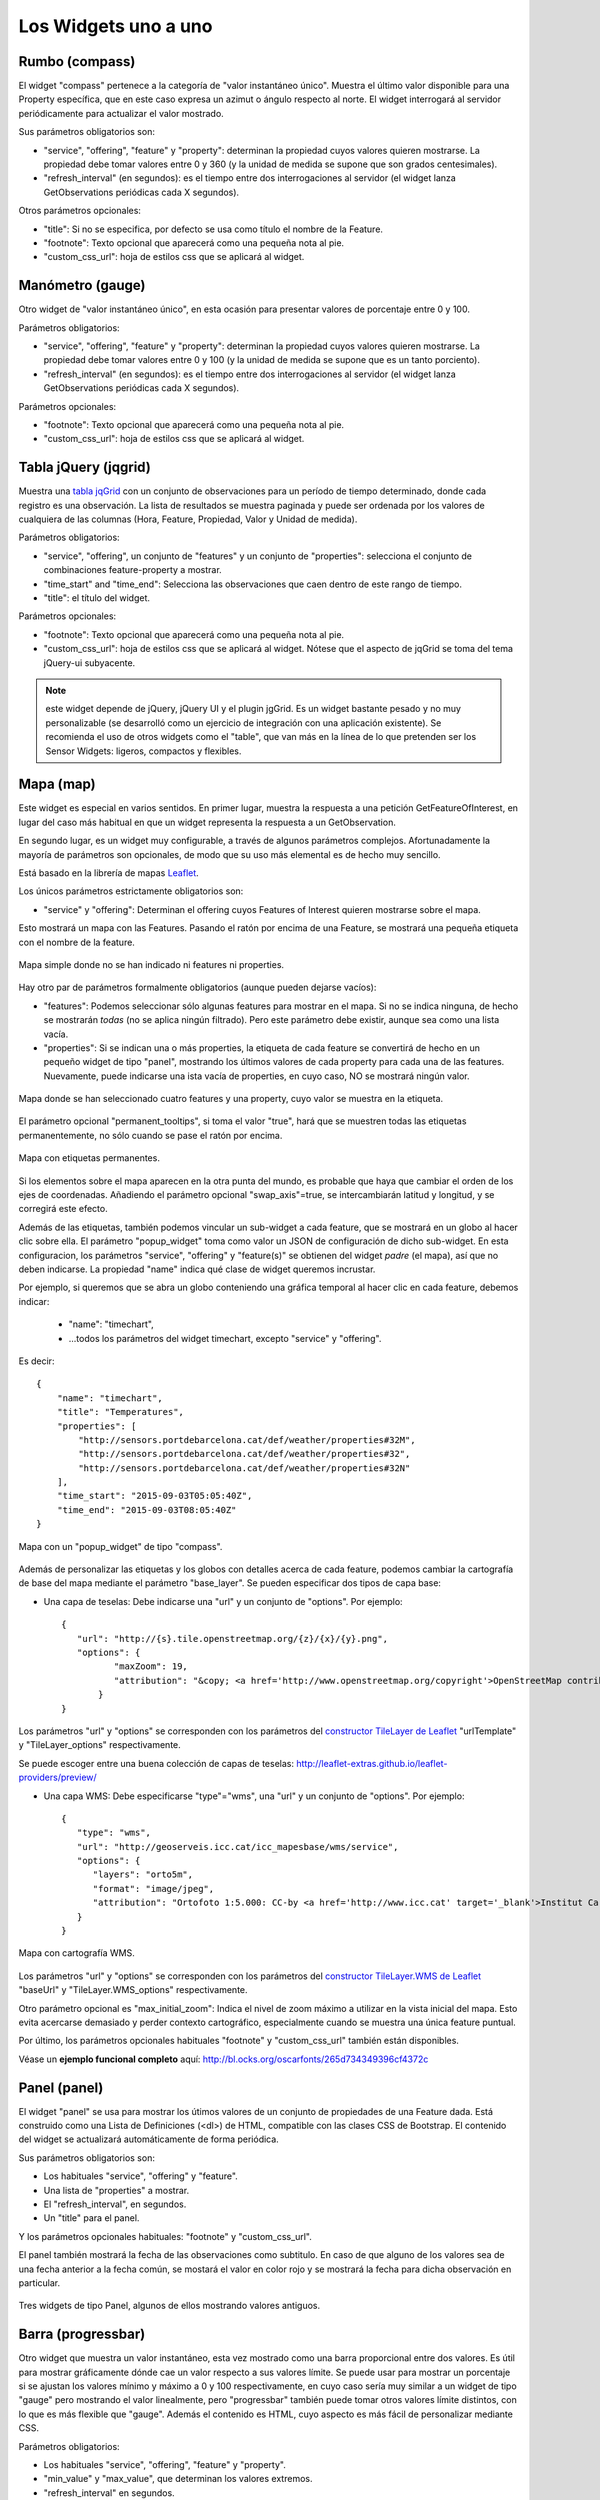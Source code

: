 =====================
Los Widgets uno a uno
=====================

Rumbo (compass)
===============

El widget "compass" pertenece a la categoría de "valor instantáneo único". Muestra el último valor disponible para
una Property específica, que en este caso expresa un azimut o ángulo respecto al norte. El widget interrogará al servidor
periódicamente para actualizar el valor mostrado.

Sus parámetros obligatorios son:

* "service", "offering", "feature" y "property": determinan la propiedad cuyos valores quieren mostrarse. La propiedad debe tomar valores entre 0 y 360 (y la unidad de medida se supone que son grados centesimales).
* "refresh_interval" (en segundos): es el tiempo entre dos interrogaciones al servidor (el widget lanza GetObservations periódicas cada X segundos).

Otros parámetros opcionales:

* "title": Si no se especifica, por defecto se usa como título el nombre de la Feature.
* "footnote": Texto opcional que aparecerá como una pequeña nota al pie.
* "custom_css_url": hoja de estilos css que se aplicará al widget.


Manómetro (gauge)
=================

Otro widget de "valor instantáneo único", en esta ocasión para presentar valores de porcentaje entre 0 y 100.

Parámetros obligatorios:

* "service", "offering", "feature" y "property":  determinan la propiedad cuyos valores quieren mostrarse. La propiedad debe tomar valores entre 0 y 100 (y la unidad de medida se supone que es un tanto porciento).
* "refresh_interval" (en segundos): es el tiempo entre dos interrogaciones al servidor (el widget lanza GetObservations periódicas cada X segundos).

Parámetros opcionales:

* "footnote": Texto opcional que aparecerá como una pequeña nota al pie.
* "custom_css_url": hoja de estilos css que se aplicará al widget.


Tabla jQuery (jqgrid)
=====================

Muestra una `tabla jqGrid <http://www.trirand.com/blog/>`_ con un conjunto de observaciones para un período de tiempo determinado,
donde cada registro es una observación. La lista de resultados se muestra paginada y puede ser ordenada por los valores de cualquiera
de las columnas (Hora, Feature, Propiedad, Valor y Unidad de medida).

Parámetros obligatorios:

* "service", "offering", un conjunto de "features" y un conjunto de "properties": selecciona el conjunto de combinaciones feature-property a mostrar.
* "time_start" and "time_end": Selecciona las observaciones que caen dentro de este rango de tiempo.
* "title": el título del widget.

Parámetros opcionales:

* "footnote": Texto opcional que aparecerá como una pequeña nota al pie.
* "custom_css_url": hoja de estilos css que se aplicará al widget. Nótese que el aspecto de jqGrid se toma del tema jQuery-ui subyacente.

.. note:: este widget depende de jQuery, jQuery UI y el plugin jgGrid. Es un widget bastante pesado y no muy
   personalizable (se desarrolló como un ejercicio de integración con una aplicación existente). Se recomienda el uso de otros
   widgets como el "table", que van más en la línea de lo que pretenden ser los Sensor Widgets: ligeros, compactos y flexibles.


Mapa (map)
==========

Este widget es especial en varios sentidos. En primer lugar, muestra la respuesta a una petición GetFeatureOfInterest, en lugar del caso más
habitual en que un widget representa la respuesta a un GetObservation.

En segundo lugar, es un widget muy configurable, a través de algunos parámetros complejos. Afortunadamente la mayoría
de parámetros son opcionales, de modo que su uso más elemental es de hecho muy sencillo.

Está basado en la librería de mapas `Leaflet <http://leafletjs.com/>`_.

Los únicos parámetros estrictamente obligatorios son:

* "service" y "offering": Determinan el offering cuyos Features of Interest quieren mostrarse sobre el mapa.

Esto mostrará un mapa con las Features. Pasando el ratón por encima de una Feature, se mostrará una pequeña
etiqueta con el nombre de la feature.

.. figure:: ../img/map-no-features-no-properties.png
   :align: center

   Mapa simple donde no se han indicado ni features ni properties.

Hay otro par de parámetros formalmente obligatorios (aunque pueden dejarse vacíos):

* "features": Podemos seleccionar sólo algunas features para mostrar en el mapa. Si no se indica ninguna, de hecho se mostrarán *todas* (no se aplica ningún filtrado). Pero este parámetro debe existir, aunque sea como una lista vacía.
* "properties": Si se indican una o más properties, la etiqueta de cada feature se convertirá de hecho en un pequeño widget de tipo "panel", mostrando los últimos valores de cada property para cada una de las features. Nuevamente, puede indicarse una ista vacía de properties, en cuyo caso, NO se mostrará ningún valor.

.. figure:: ../img/map-some-features-some-properties.png
   :align: center

   Mapa donde se han seleccionado cuatro features y una property, cuyo valor se muestra en la etiqueta.

El parámetro opcional "permanent_tooltips", si toma el valor "true", hará que se muestren todas las etiquetas permanentemente, no sólo cuando
se pase el ratón por encima.

.. figure:: ../img/map-permanent-tooltips.png
   :align: center

   Mapa con etiquetas permanentes.

Si los elementos sobre el mapa aparecen en la otra punta del mundo, es probable que haya que cambiar el orden de los ejes de coordenadas.
Añadiendo el parámetro opcional "swap_axis"=true, se intercambiarán latitud y longitud, y se corregirá este efecto.

Además de las etiquetas, también podemos vincular un sub-widget a cada feature, que se mostrará en un globo al hacer clic sobre ella.
El parámetro "popup_widget" toma como valor un JSON de configuración de dicho sub-widget. En esta configuracion, los parámetros "service", "offering" y
"feature(s)" se obtienen del widget *padre* (el mapa), así que no deben indicarse. La propiedad "name" indica qué clase de widget queremos incrustar.

Por ejemplo, si queremos que se abra un globo conteniendo una gráfica temporal al hacer clic en cada feature, debemos indicar:

   * "name": "timechart",
   * ...todos los parámetros del widget timechart, excepto "service" y "offering".

Es decir::

   {
       "name": "timechart",
       "title": "Temperatures",
       "properties": [
           "http://sensors.portdebarcelona.cat/def/weather/properties#32M",
           "http://sensors.portdebarcelona.cat/def/weather/properties#32",
           "http://sensors.portdebarcelona.cat/def/weather/properties#32N"
       ],
       "time_start": "2015-09-03T05:05:40Z",
       "time_end": "2015-09-03T08:05:40Z"
   }

.. figure:: ../img/map-with-custom-popup.png
   :align: center

   Mapa con un "popup_widget" de tipo "compass".

Además de personalizar las etiquetas y los globos con detalles acerca de cada feature, podemos cambiar la cartografía
de base del mapa mediante el parámetro "base_layer". Se pueden especificar dos tipos de capa base:

* Una capa de teselas: Debe indicarse una "url" y un conjunto de "options". Por ejemplo::

   {
      "url": "http://{s}.tile.openstreetmap.org/{z}/{x}/{y}.png",
      "options": {
	     "maxZoom": 19,
	     "attribution": "&copy; <a href='http://www.openstreetmap.org/copyright'>OpenStreetMap contributors</a>"
	  }
   }

Los parámetros "url" y "options" se corresponden con los parámetros del `constructor TileLayer de Leaflet <http://leafletjs.com/reference.html#tilelayer>`_
"urlTemplate" y "TileLayer_options" respectivamente.

Se puede escoger entre una buena colección de capas de teselas: http://leaflet-extras.github.io/leaflet-providers/preview/

* Una capa WMS: Debe especificarse "type"="wms", una "url" y un conjunto de "options". Por ejemplo::

   {
      "type": "wms",
      "url": "http://geoserveis.icc.cat/icc_mapesbase/wms/service",
      "options": {
         "layers": "orto5m",
         "format": "image/jpeg",
         "attribution": "Ortofoto 1:5.000: CC-by <a href='http://www.icc.cat' target='_blank'>Institut Cartogràfic de Catalunya</a>"
      }
   }

.. figure:: ../img/map-custom-base-layer.png
   :align: center

   Mapa con cartografía WMS.

Los parámetros "url" y "options" se corresponden con los parámetros del `constructor TileLayer.WMS de Leaflet <http://leafletjs.com/reference.html#tilelayer-wms>`_
"baseUrl" y "TileLayer.WMS_options" respectivamente.

Otro parámetro opcional es "max_initial_zoom": Indica el nivel de zoom máximo a utilizar en la vista inicial del mapa.
Esto evita acercarse demasiado y perder contexto cartográfico, especialmente cuando se muestra una única feature puntual.

Por último, los parámetros opcionales habituales "footnote" y "custom_css_url" también están disponibles.

Véase un **ejemplo funcional completo** aquí: http://bl.ocks.org/oscarfonts/265d734349396cf4372c


Panel (panel)
=============

El widget "panel" se usa para mostrar los útimos valores de un conjunto de propiedades de una Feature dada. Está construido
como una Lista de Definiciones (<dl>) de HTML, compatible con las clases CSS de Bootstrap. El contenido del widget se actualizará automáticamente de forma periódica.

Sus parámetros obligatorios son:

* Los habituales "service", "offering" y "feature".
* Una lista de "properties" a mostrar.
* El "refresh_interval", en segundos.
* Un "title" para el panel.

Y los parámetros opcionales habituales: "footnote" y "custom_css_url".

El panel también mostrará la fecha de las observaciones como subtitulo. En caso de que alguno de los valores sea de una fecha anterior a la fecha común,
se mostará el valor en color rojo y se mostrará la fecha para dicha observación en particular.

.. figure:: ../img/panel.png
   :align: center

   Tres widgets de tipo Panel, algunos de ellos mostrando valores antiguos.


Barra (progressbar)
===================

Otro widget que muestra un valor instantáneo, esta vez mostrado como una barra proporcional entre dos valores. Es útil para mostrar
gráficamente dónde cae un valor respecto a sus valores límite. Se puede usar para mostrar un porcentaje si se ajustan los valores
mínimo y máximo a 0 y 100 respectivamente, en cuyo caso sería muy similar a un widget de tipo "gauge" pero mostrando el valor
linealmente, pero "progressbar" también puede tomar otros valores límite distintos, con lo que es más flexible que "gauge". Además
el contenido es HTML, cuyo aspecto es más fácil de personalizar mediante CSS.

Parámetros obligatorios:

* Los habituales "service", "offering", "feature" y "property".
* "min_value" y "max_value", que determinan los valores extremos.
* "refresh_interval" en segundos.

Y los parámetros opcionales habituales: "footnote" y "custom_css_url".


Status (status)
===============

El widget "status" muestra el estado global de todo un offering de un vistazo. Dado un offering, construye una tabla cuyas
celdas representan todas las possibles combinaciones de feature-property. Para cada una, se muestra el último valor observado
y su antigüedad. Es una buena forma de inspeccionar el estado de salud de un offering: Si están llegando nuevas observaciones,
y para qué sensores.

Este widget está pensado como una herramienta de supervisón (una especie de hiper-tabla), y es más útil si se muestra a pantalla completa.

Sus únicos parámetros obligatorios son "service" y "offering".

Y los parámetros opcionales habituales: "footnote" y "custom_css_url".


Tabla (table)
=============

Dados un feature y un período de tiempo, un widget "table" muestra las observaciones de un conjunto de propiedades a lo
largo del tiempo. Es similar a "jqgrid" pero proporciona una vista más compacta. El widget es una simple tabla HTML con
clases CSS compatibles con Bootstrap.

Parámetros:

* Los habituales "service", "offering" y "feature".
* Una lista de "properties" a mostrar.
* "time_start" y "time_end": Período de tiempo del que quieren obtenerse observaciones.
* Y el "title".

Además de los parámetros opcionales comunes: "footnote" y "custom_css_url".


Termómetro (thermometer)
========================

Otro widget de tipo "valor instantáneo único", tal como Compass y Gauge, pero para mostrar una temperatura ambiental en grados Celsius.

Muestra el dibujo de un termómetro que puede tomar valores de los -24ºC a los 56ºC. También se muestra el valor numérico. Como otros widgets
de su categoría, incorpora un mecanismo de actualización periódica.

Parámetros obligatorios:

* "service", "offering", "feature" y "property": Determinan la property cuyos valores quieren mostrarse. Se le supone grados centígrados como unidad de medida.
* "refresh_interval" (en segundos): el tiempo entre actualizaciones del valor.

Otros parámetros opcionales:

* "footnote": Texto opcional que aparecerá como una pequeña nota al pie.
* "custom_css_url": hoja de estilos css que se aplicará al widget.


Serie tiempo (timechart)
========================

Dados una feature y un rango de tiempo, muestra los valores que van tomando ciartas propiedades a lo largo del tiempo.
Su interfaz es la misma que el widget "table", pero los resultados se muestran en una gráfica.

Las gráficas se construyen gracias a la `librería Flot <http://www.flotcharts.org/>`_, que a su vez depende de jQuery.

Parámetros:

* Los habituales "service", "offering" y"feature".
* La lisa de "properties" a mostrar.
* "time_start" y "time_end": Período de tiempo del que quieren obtenerse observaciones.
* Y el "title".

Además de los parámetros opcionales comunes: "footnote" y "custom_css_url".


Rosa vientos (windrose)
=======================

Este es un widget para un caso de uso muy específico: mostrar estadísticas del régimen de vientos, donde se puede
apreciar de un vistazo la dirección y velocidad predominante del viento, y también su variabilidad sobre un período
de tiempo.

.. note:: La gráfica polar está basada en la librería `Highcharts <http://www.highcharts.com/>`_. Esta librería es gratuíta
   para usos no comerciales, pero **debe adquirirse una licencia para su uso comercial**.

Parámetros obligatorios:

* "service", "offering", "feature": determinan una localización, de la que deben existir datos de dirección y velocidad del viento.
* "properties": admite un array de dos (y sólo dos) properties. Una será la velocidad del viento en ``m/s``, y la otra su dirección en ``deg``. Las observaciones para ambas properties deben producirse a intervalos regulares y de forma síncrona.
* "time_start" y "time_end": el período de tiempo sobre el que se descargarán datos y se extraerán estadísticas.
* "refresh_interval" (en segundos): tiempo entre actualizaciones del widget. Se recomiendan valores de varios minutos para no saturar el servidor, puesto que la cantidad de datos a descargar es grande, pero las estadísticas sobre un período de tiempo largo no cambian bruscamente.
* "title" el título del widget.

Parámetros opcionales:

* "subtitle".
* "footnote" y "custom_css_url".

Así es como se agrupan los datos para construír la gráfica de la rosa de los vientos:

a) Los valores de dirección del viento se clasifican en 16 sectores: N, NNE, NE, ENE, E, ESE, SE, SSE, S, SSW, SW, WSW, W, WNW, NW, NNW and N.
b) Para cada sector, las velocidades del viento correspondeoentes se clasifican en rangos: 0-2 m/s, 2-4 m/s, 4-6 m/s, 6-8 m/s , 8-10 m/s y > 10 m/s.

Se dibuja entonces una gráfica polar con 16 columnas, en cada una de las cuales apilan diferentes segmentos coloreados, proporcionales al conteo de observaciones para cada rango de velocidades.

.. note:: A diferencia de otros widgets, más ligeros y flexibles, este requiere que el servicio SOS del que se alimenta exponga los
   datos de una forma muy concreta. Además, depende de una librería de gráficos no exactamente libre. Pero los resultados para el caso de uso
   que cubre son excelentes. Así pues, tómese éste widget no como uno genérico y reusable, sino como un ejemple de la
   *especialización* a la que se puede llegar programando widgets propios. Para desarrollar widgets propios que le ayuden a expresar mejor sus propios datos, consulte el capítulo
   sobre cómo contribuir al proyecto (en ingles).
